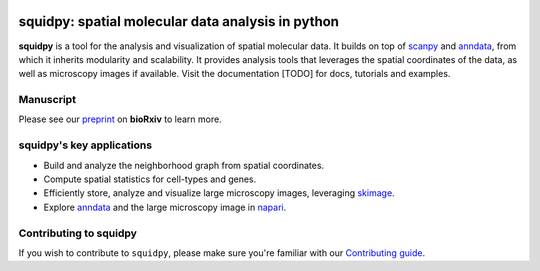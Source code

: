 |PyPI| |Downloads| |CI| |Notebooks| |Docs| |Coverage|

squidpy: spatial molecular data analysis in python
===================================================

.. image:: <>
   :width: 400px
   :align: center

**squidpy** is a tool for the analysis and visualization of spatial molecular data.
It builds on top of `scanpy`_ and `anndata`_, from which it inherits modularity and scalability.
It provides analysis tools that leverages the spatial coordinates of the data, as well as
microscopy images if available.
Visit the documentation [TODO] for docs, tutorials and examples.

Manuscript
----------
Please see our `preprint`_ on **bioRxiv** to learn more.

squidpy's key applications
--------------------------
- Build and analyze the neighborhood graph from spatial coordinates.
- Compute spatial statistics for cell-types and genes.
- Efficiently store, analyze and visualize large microscopy images, leveraging `skimage`_.
- Explore `anndata`_ and the large microscopy image in `napari`_.

Contributing to squidpy
-----------------------
If you wish to contribute to ``squidpy``, please make sure you're familiar with our
`Contributing guide <CONTRIBUTING.rst>`_.

.. |PyPI| image:: https://img.shields.io/pypi/v/squidpy.svg
    :target: https://img.shields.io/pypi/v/squidpy.svg
    :alt: PyPI

.. |CI| image:: https://img.shields.io/github/workflow/status/theislab/squidpy/CI/master
    :target: https://github.com/theislab/squidpy/actions
    :alt: CI

.. |Notebooks| image:: https://img.shields.io/github/workflow/status/theislab/squidpy_notebooks/CI/master
    :target: https://github.com/theislab/squidpy_notebooks/actions
    :alt: Notebooks CI

.. |Docs| image:: https://img.shields.io/readthedocs/squidpy
    :target: https://img.shields.io/readthedocs/squidpy
    :alt: Documentation

.. |Coverage| image:: https://codecov.io/gh/theislab/squidpy/branch/master/graph/badge.svg?token=JQZA3UZ94Y
    :target: https://codecov.io/gh/theislab/squidpy
    :alt: Coverage

.. |Downloads| image:: https://pepy.tech/badge/squidpy
    :target: https://pepy.tech/project/squidpy
    :alt: Downloads

.. _preprint: VERY SOON
.. _scanpy: https://scanpy.readthedocs.io/en/latest/
.. _anndata: https://anndata.readthedocs.io/en/latest/
.. _napari: https://napari.org/
.. _skimage: https://scikit-image.org/

